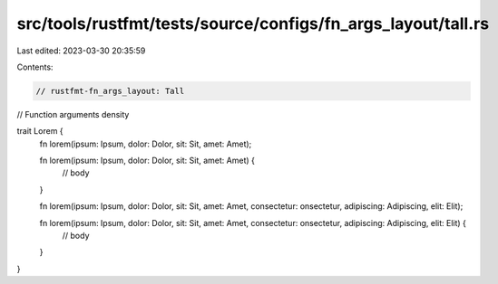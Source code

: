 src/tools/rustfmt/tests/source/configs/fn_args_layout/tall.rs
=============================================================

Last edited: 2023-03-30 20:35:59

Contents:

.. code-block:: rs

    // rustfmt-fn_args_layout: Tall
// Function arguments density

trait Lorem {
    fn lorem(ipsum: Ipsum, dolor: Dolor, sit: Sit, amet: Amet);

    fn lorem(ipsum: Ipsum, dolor: Dolor, sit: Sit, amet: Amet) {
        // body
    }

    fn lorem(ipsum: Ipsum, dolor: Dolor, sit: Sit, amet: Amet, consectetur: onsectetur, adipiscing: Adipiscing, elit: Elit);

    fn lorem(ipsum: Ipsum, dolor: Dolor, sit: Sit, amet: Amet, consectetur: onsectetur, adipiscing: Adipiscing, elit: Elit) {
        // body
    }
}


